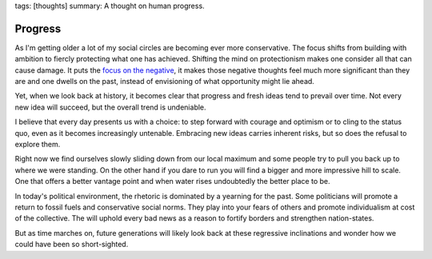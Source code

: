 tags: [thoughts]
summary: A thought on human progress.

Progress
========

.. image:: /static/progress.png
   :width: 100%
   :alt: A two panel comic about human progress. Two people stand on the
         local maximum on a graph.

As I'm getting older a lot of my social circles are becoming ever more
conservative.  The focus shifts from building with ambition to fiercly
protecting what one has achieved.  Shifting the mind on protectionism
makes one consider all that can cause damage.  It puts the `focus on the
negative </2023/3/20/lessons-from-a-pessimist/>`__, it makes those
negative thoughts feel much more significant than they are and one dwells
on the past, instead of envisioning of what opportunity might lie ahead.

Yet, when we look back at history, it becomes clear that progress and
fresh ideas tend to prevail over time.  Not every new idea will succeed,
but the overall trend is undeniable.

I believe that every day presents us with a choice: to step forward with
courage and optimism or to cling to the status quo, even as it becomes
increasingly untenable.  Embracing new ideas carries inherent risks,
but so does the refusal to explore them.

Right now we find ourselves slowly sliding down from our local maximum and
some people try to pull you back up to where we were standing.  On the
other hand if you dare to run you will find a bigger and more impressive
hill to scale.  One that offers a better vantage point and when water
rises undoubtedly the better place to be.

In today's political environment, the rhetoric is dominated by a yearning
for the past.  Some politicians will promote a return to fossil fuels and
conservative social norms.  They play into your fears of others and
promote individualism at cost of the collective.  The will uphold every
bad news as a reason to fortify borders and strengthen nation-states.

But as time marches on, future generations will likely look back at these
regressive inclinations and wonder how we could have been so
short-sighted.

